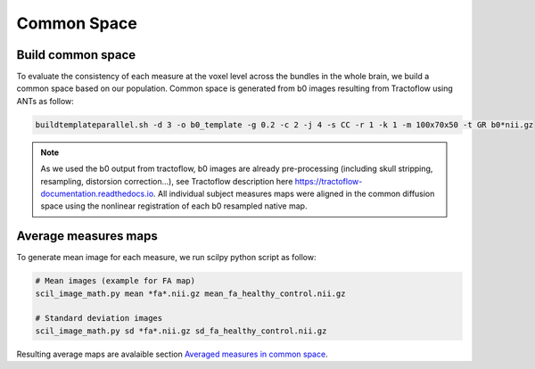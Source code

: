 Common Space
============

Build common space
------------------
To evaluate the consistency of each measure at the voxel level across the
bundles in the whole brain, we build a common space based on our population.
Common space is generated from b0 images resulting from Tractoflow using
ANTs as follow:

.. code-block:: bash

  buildtemplateparallel.sh -d 3 -o b0_template -g 0.2 -c 2 -j 4 -s CC -r 1 -k 1 -m 100x70x50 -t GR b0*nii.gz

.. note::

   As we used the b0 output from tractoflow, b0 images are already
   pre-processing (including skull stripping, resampling, distorsion correction...),
   see Tractoflow description here https://tractoflow-documentation.readthedocs.io.
   All individual subject measures maps were aligned in the common diffusion space using 
   the nonlinear registration of each b0 resampled native map. 


Average measures maps
--------------------

To generate mean image for each measure, we run scilpy python script as follow:

.. code-block:: bash

  # Mean images (example for FA map)
  scil_image_math.py mean *fa*.nii.gz mean_fa_healthy_control.nii.gz

  # Standard deviation images
  scil_image_math.py sd *fa*.nii.gz sd_fa_healthy_control.nii.gz
  
  
Resulting average maps are avalaible section `Averaged measures in common space <https://high-frequency-mri-database-supplementary.readthedocs.io/en/latest/results/average_maps.html>`_.
  
  

